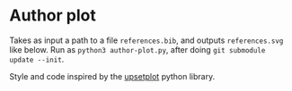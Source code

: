 * Author plot

Takes as input a path to a file =references.bib=, and outputs
=references.svg= like below. Run as =python3 author-plot.py=, after doing =git submodule update --init=.

[[file:./references.svg]]

Style and code inspired by the [[https://upsetplot.readthedocs.io/en/stable/][upsetplot]] python library.
